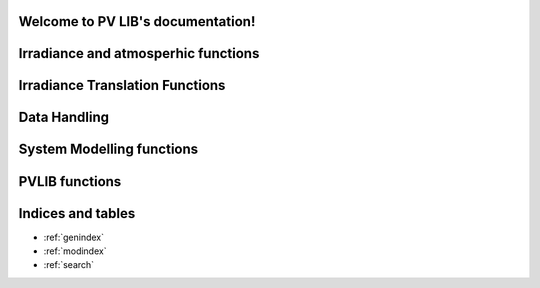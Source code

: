 .. PV LIB documentation master file, created by
   sphinx-quickstart on Thu Apr 17 11:32:46 2014.
   You can adapt this file completely to your liking, but it should at least
   contain the root `toctree` directive.

Welcome to PV LIB's documentation!
==================================
.. only:: html
	
    .. toctree::

		Test_Script_1


Irradiance and atmosperhic functions
====================================
.. autosummary::
	:toctree: stubs

	pvlib.pvl_alt2pres
	pvlib.pvl_pres2alt
	pvlib.pvl_getaoi
	pvlib.pvl_disc
	pvlib.pvl_ephemeris
	pvlib.pvl_spa
	pvlib.pvl_extraradiation
	pvlib.pvl_globalinplane
	pvlib.pvl_grounddiffuse
	pvlib.pvl_makelocationstruct
	pvlib.pvl_relativeairmass
	pvlib.pvl_absoluteairmass
	pvlib.pvl_clearsky_ineichen
	pvlib.pvl_clearsky_haurwitz

Irradiance Translation Functions
================================
.. autosummary::
	:toctree: stubs

	pvlib.pvl_perez
	pvlib.pvl_haydavies1980
	pvlib.pvl_isotropicsky
	pvlib.pvl_kingdiffuse
	pvlib.pvl_klucher1979
	pvlib.pvl_reindl1990
	
Data Handling
==============
.. autosummary::
	:toctree: stubs

	pvlib.pvl_readtmy2
	pvlib.pvl_readtmy3

System Modelling functions
==========================
.. autosummary::
	:toctree: stubs

	pvlib.pvl_physicaliam
	pvlib.pvl_ashraeiam
	pvlib.pvl_calcparams_desoto
	pvlib.pvl_retreiveSAM
	pvlib.pvl_sapm
	pvlib.pvl_sapmcelltemp
	pvlib.pvl_singlediode
	pvlib.pvl_snlinverter
	pvlib.pvl_systemdef

PVLIB functions
===============
.. autosummary::
	:toctree: stubs

	pvlib.pvl_tools.Parse
	pvlib.pvl_tools.repack
	pvlib.pvl_tools.cosd
	pvlib.pvl_tools.sind


Indices and tables
==================

* :ref:`genindex`
* :ref:`modindex`
* :ref:`search`

